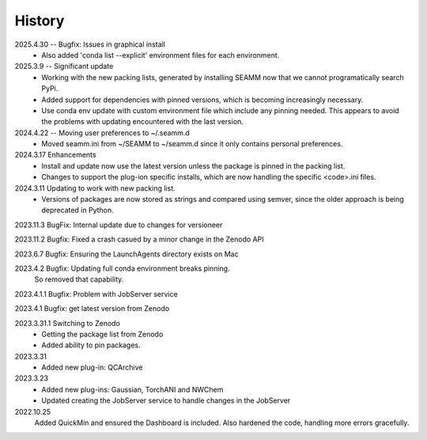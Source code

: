 =======
History
=======
2025.4.30 -- Bugfix: Issues in graphical install
    * Also added 'conda list --explicit' environment files for each environment.
      
2025.3.9 -- Significant update
    * Working with the new packing lists, generated by installing SEAMM now that we
      cannot programatically search PyPi.
    * Added support for dependencies with pinned versions, which is becoming increasingly
      necessary.
    * Use conda env update with custom environment file which include any pinning
      needed. This appears to avoid the problems with updating encountered with the last
      version.
      
2024.4.22 -- Moving user preferences to ~/.seamm.d
    * Moved seamm.ini from ~/SEAMM to ~/seamm.d since it only contains personal preferences.

2024.3.17 Enhancements
    * Install and update now use the latest version unless the package is pinned in the
      packing list.
    * Changes to support the plug-ion specific installs, which are now handling the
      specific <code>.ini files.
      
2024.3.11 Updating to work with new packing list.
    * Versions of packages are now stored as strings and compared using semver, since
      the older approach is being deprecated in Python.
      
2023.11.3 BugFix: Internal update due to changes for versioneer

2023.11.2 Bugfix: Fixed a crash casued by a minor change in the Zenodo API

2023.6.7 Bugfix: Ensuring the LaunchAgents directory exists on Mac

2023.4.2 Bugfix: Updating full conda environment breaks pinning.
   So removed that capability.
   
2023.4.1.1 Bugfix: Problem with JobServer service

2023.4.1 Bugfix: get latest version from Zenodo

2023.3.31.1 Switching to Zenodo
   * Getting the package list from Zenodo
   * Added ability to pin packages.

2023.3.31
   * Added new plug-in: QCArchive

2023.3.23
   * Added new plug-ins: Gaussian, TorchANI and NWChem
   * Updated creating the JobServer service to handle changes in the JobServer

2022.10.25
  Added QuickMin and ensured the Dashboard is included.
  Also hardened the code, handling more errors gracefully.
